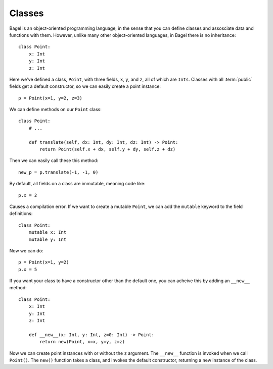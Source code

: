 Classes
=======

Bagel is an object-oriented programming language, in the sense that you can
define classes and assosciate data and functions with them. However, unlike
many other object-oriented languages, in Bagel there is no inheritance::

    class Point:
        x: Int
        y: Int
        z: Int

Here we've defined a class, ``Point``, with three fields, ``x``, ``y``, and
``z``, all of which are ``Ints``. Classes with all :term:`public` fields get a
default constructor, so we can easily create a point instance::

    p = Point(x=1, y=2, z=3)

We can define methods on our ``Point`` class::

    class Point:
        # ...

        def translate(self, dx: Int, dy: Int, dz: Int) -> Point:
            return Point(self.x + dx, self.y + dy, self.z + dz)

Then we can easily call these this method::

    new_p = p.translate(-1, -1, 0)

By default, all fields on a class are immutable, meaning code like::

    p.x = 2

Causes a compilation error. If we want to create a mutable ``Point``, we can
add the ``mutable`` keyword to the field definitions::

    class Point:
        mutable x: Int
        mutable y: Int

Now we can do::

    p = Point(x=1, y=2)
    p.x = 5

If you want your class to have a constructor other than the default one, you
can acheive this by adding an ``__new__`` method::

    class Point:
        x: Int
        y: Int
        z: Int

        def __new__(x: Int, y: Int, z=0: Int) -> Point:
            return new(Point, x=x, y=y, z=z)

Now we can create point instances with or without the ``z`` argument. The
``__new__`` function is invoked when we call ``Point()``. The ``new()``
function takes a class, and invokes the default constructor, returning a new
instance of the class.
